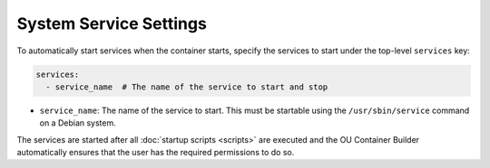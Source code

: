 System Service Settings
=======================

To automatically start services when the container starts, specify the services to start under the top-level
``services`` key:

.. sourcecode:: yaml

    services:
      - service_name  # The name of the service to start and stop

* ``service_name``: The name of the service to start. This must be startable using the ``/usr/sbin/service`` command
  on a Debian system.

The services are started after all :doc:`startup scripts <scripts>` are executed and the OU Container Builder
automatically ensures that the user has the required permissions to do so.
